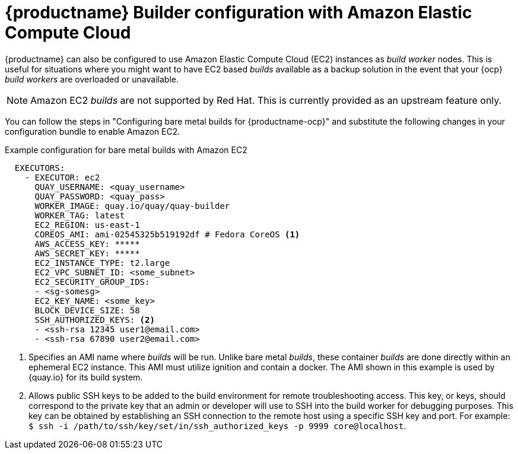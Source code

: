 :_content-type: PROCEDURE
[id="setting-up-builds-aws"]
= {productname} Builder configuration with Amazon Elastic Compute Cloud

{productname} can also be configured to use Amazon Elastic Compute Cloud (EC2) instances as _build worker_ nodes. This is useful for situations where you might want to have EC2 based _builds_ available as a backup solution in the event that your {ocp} _build workers_ are overloaded or unavailable.

[NOTE]
====
Amazon EC2 _builds_ are not supported by Red{nbsp}Hat. This is currently provided as an upstream feature only.
====

You can follow the steps in "Configuring bare metal builds for {productname-ocp}" and substitute the following changes in your configuration bundle to enable Amazon EC2. 

.Example configuration for bare metal builds with Amazon EC2
[source,yaml]
----
  EXECUTORS:
    - EXECUTOR: ec2
      QUAY_USERNAME: <quay_username>
      QUAY_PASSWORD: <quay_pass>
      WORKER_IMAGE: quay.io/quay/quay-builder
      WORKER_TAG: latest
      EC2_REGION: us-east-1
      COREOS_AMI: ami-02545325b519192df # Fedora CoreOS <1>
      AWS_ACCESS_KEY: *****
      AWS_SECRET_KEY: *****
      EC2_INSTANCE_TYPE: t2.large
      EC2_VPC_SUBNET_ID: <some_subnet>
      EC2_SECURITY_GROUP_IDS:
      - <sg-somesg>
      EC2_KEY_NAME: <some_key>
      BLOCK_DEVICE_SIZE: 58
      SSH_AUTHORIZED_KEYS: <2>
      - <ssh-rsa 12345 user1@email.com>
      - <ssh-rsa 67890 user2@email.com>
----
<1> Specifies an AMI name where _builds_ will be run. Unlike bare metal _builds_, these container _builds_ are done directly within an ephemeral EC2 instance. This AMI must utilize ignition and contain a docker. The AMI shown in this example is used by {quay.io} for its build system.
<2> Allows public SSH keys to be added to the build environment for remote troubleshooting access. This key, or keys, should correspond to the private key that an admin or developer will use to SSH into the build worker for debugging purposes. This key can be obtained by establishing an SSH connection to the remote host using a specific SSH key and port. For example: `$ ssh -i /path/to/ssh/key/set/in/ssh_authorized_keys -p 9999 core@localhost`. 